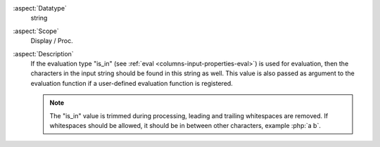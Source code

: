 :aspect:`Datatype`
    string

:aspect:`Scope`
    Display / Proc.

:aspect:`Description`
    If the evaluation type "is\_in" (see :ref:`eval <columns-input-properties-eval>`) is used for evaluation, then
    the characters in the input string should be found in this string as well. This value is also passed
    as argument to the evaluation function if a user-defined evaluation function is registered.

    .. note::
        The "is\_in" value is trimmed during processing, leading and trailing whitespaces are removed. If
        whitespaces should be allowed, it should be in between other characters, example :php:`a b`.
